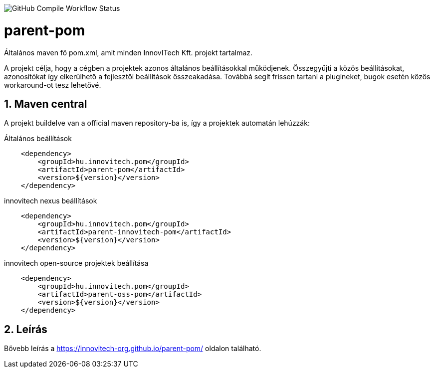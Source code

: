 image:https://github.com/innovitech-org/parent-pom/actions/workflows/compile.yml/badge.svg?style=plastic[GitHub Compile Workflow Status]

:toc: left
:toclevels: 3
:sectnums:

= parent-pom

Általános maven fő pom.xml, amit minden InnovITech Kft. projekt tartalmaz.

A projekt célja, hogy a cégben a projektek azonos általános beállításokkal működjenek.
Összegyűjti a közös beállításokat, azonosítókat így elkerülhető a fejlesztői beállítások összeakadása.
Továbbá segít frissen tartani a plugineket, bugok esetén közös workaround-ot tesz lehetővé.


== Maven central
A projekt buildelve van a official maven repository-ba is,
így a projektek automatán lehúzzák:

.Általános beállítások
[source, xml]
----
    <dependency>
        <groupId>hu.innovitech.pom</groupId>
        <artifactId>parent-pom</artifactId>
        <version>${version}</version>
    </dependency>
----

.innovitech nexus beállítások
[source, xml]
----
    <dependency>
        <groupId>hu.innovitech.pom</groupId>
        <artifactId>parent-innovitech-pom</artifactId>
        <version>${version}</version>
    </dependency>
----

.innovitech open-source projektek beállítása
[source, xml]
----
    <dependency>
        <groupId>hu.innovitech.pom</groupId>
        <artifactId>parent-oss-pom</artifactId>
        <version>${version}</version>
    </dependency>
----

== Leírás
Bővebb leírás a https://innovitech-org.github.io/parent-pom/ oldalon található.
